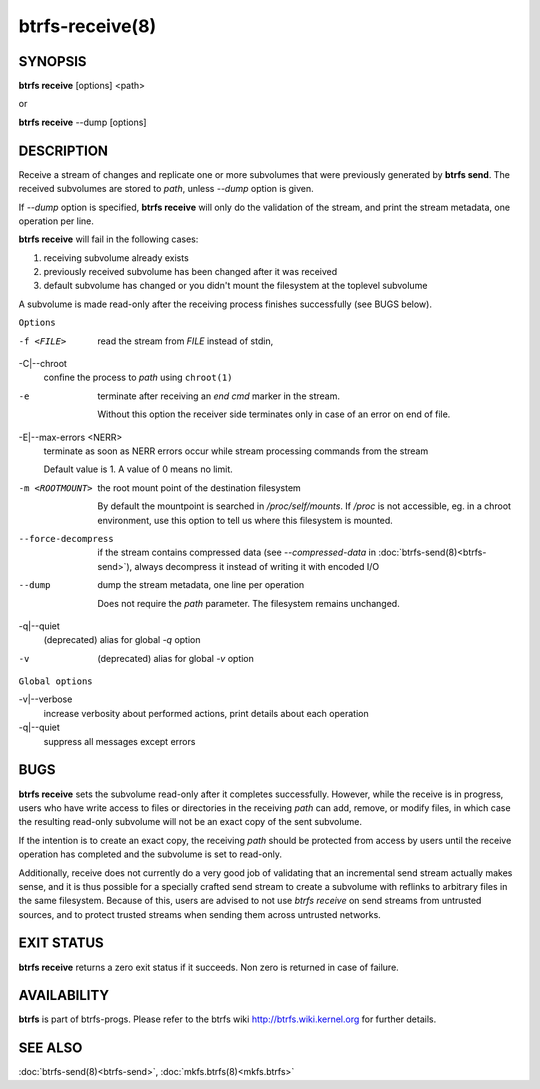 btrfs-receive(8)
================

SYNOPSIS
--------

**btrfs receive** [options] <path>

or

**btrfs receive** --dump [options]

DESCRIPTION
-----------

Receive a stream of changes and replicate one or more subvolumes that were
previously generated by **btrfs send**. The received subvolumes are stored to
*path*, unless *--dump* option is given.

If *--dump* option is specified, **btrfs receive** will only do the validation of
the stream, and print the stream metadata, one operation per line.

**btrfs receive** will fail in the following cases:

1. receiving subvolume already exists

2. previously received subvolume has been changed after it was received

3. default subvolume has changed or you didn't mount the filesystem at the toplevel subvolume

A subvolume is made read-only after the receiving process finishes successfully (see BUGS below).

``Options``

-f <FILE>
        read the stream from *FILE* instead of stdin,

-C|--chroot
        confine the process to *path* using ``chroot(1)``

-e
        terminate after receiving an *end cmd* marker in the stream.

        Without this option the receiver side terminates only in case
        of an error on end of file.

-E|--max-errors <NERR>
        terminate as soon as NERR errors occur while stream processing commands from
        the stream

        Default value is 1. A value of 0 means no limit.

-m <ROOTMOUNT>
        the root mount point of the destination filesystem

        By default the mountpoint is searched in */proc/self/mounts*.
        If */proc* is not accessible, eg. in a chroot environment, use this option to
        tell us where this filesystem is mounted.

--force-decompress
        if the stream contains compressed data (see *--compressed-data* in
        :doc:`btrfs-send(8)<btrfs-send>`), always decompress it instead of writing it with
        encoded I/O

--dump
        dump the stream metadata, one line per operation

        Does not require the *path* parameter. The filesystem remains unchanged.

-q|--quiet
        (deprecated) alias for global *-q* option

-v
        (deprecated) alias for global *-v* option

``Global options``

-v|--verbose
        increase verbosity about performed actions, print details about each operation

-q|--quiet
        suppress all messages except errors

BUGS
----

**btrfs receive** sets the subvolume read-only after it completes
successfully.  However, while the receive is in progress, users who have
write access to files or directories in the receiving *path* can add,
remove, or modify files, in which case the resulting read-only subvolume
will not be an exact copy of the sent subvolume.

If the intention is to create an exact copy, the receiving *path*
should be protected from access by users until the receive operation
has completed and the subvolume is set to read-only.

Additionally, receive does not currently do a very good job of validating
that an incremental send stream actually makes sense, and it is thus
possible for a specially crafted send stream to create a subvolume with
reflinks to arbitrary files in the same filesystem.  Because of this,
users are advised to not use *btrfs receive* on send streams from
untrusted sources, and to protect trusted streams when sending them
across untrusted networks.

EXIT STATUS
-----------

**btrfs receive** returns a zero exit status if it succeeds. Non zero is
returned in case of failure.

AVAILABILITY
------------

**btrfs** is part of btrfs-progs.
Please refer to the btrfs wiki http://btrfs.wiki.kernel.org for
further details.

SEE ALSO
--------

:doc:`btrfs-send(8)<btrfs-send>`,
:doc:`mkfs.btrfs(8)<mkfs.btrfs>`
